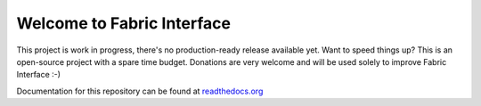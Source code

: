 Welcome to Fabric Interface
===========================

This project is work in progress, there's no production-ready release available yet. Want to speed things up? This is an open-source project with a spare time budget. Donations are very welcome and will be used solely to improve Fabric Interface :-)


.. image:: https://travis-ci.org/Hedde/fabric_interface.svg?branch=develop
    :alt: status
    :scale: 100%
    :target: https://travis-ci.org/Hedde/fabric_interface

.. image:: http://img.shields.io/paypal/donate.png?color=yellow
    :alt: paypal donate
    :scale: 100%
    :target: https://www.paypal.com/cgi-bin/webscr?cmd=_s-xclick&hosted_button_id=AM8PTNZGU6DZW

Documentation for this repository can be found at readthedocs.org_

.. _readthedocs.org: http://fabric-interface.readthedocs.org/en/latest/
